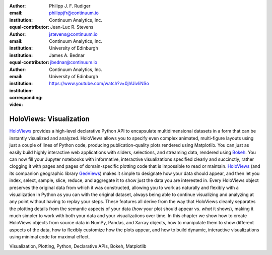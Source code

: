 :author: Philipp J. F. Rudiger
:email: philippjfr@continuum.io
:institution: Continuum Analytics, Inc.
:equal-contributor:

:author: Jean-Luc R. Stevens
:email: jstevens@continuum.io 
:institution: Continuum Analytics, Inc.
:institution: University of Edinburgh
:equal-contributor:

:author: James A. Bednar
:email: jbednar@continuum.io
:institution: Continuum Analytics, Inc.
:institution: University of Edinburgh
:corresponding:

:video: https://www.youtube.com/watch?v=0jhUivliNSo

-------------------------------------------------
HoloViews: Visualization
-------------------------------------------------

.. class:: abstract

   HoloViews_ provides a high-level declarative Python API to
   encapsulate multidimensional datasets in a form that can be
   instantly visualized and analyzed.  HoloViews allows you to specify
   even complex animated, multi-figure layouts using just a couple of
   lines of Python code, producing publication-quality plots rendered
   using Matplotlib.  You can just as easily build highly interactive
   web applications with sliders, selections, and streaming data,
   rendered using Bokeh_. You can now fill your Jupyter notebooks with
   informative, interactive visualizations specified clearly and
   succinctly, rather clogging it with pages and pages of
   domain-specific plotting code that is impossible to read or
   maintain.  HoloViews_ (and its companion geographic library
   GeoViews_) makes it simple to designate how your data should
   appear, and then let you index, select, sample, slice, reduce, and
   aggregate it to show just the data you are interested in.  Every
   HoloViews object preserves the original data from which it was
   constructed, allowing you to work as naturally and flexibly with a
   visualization in Python as you can with the original dataset,
   always being able to continue visualizing and analyzing at any
   point without having to replay your steps.  These features all
   derive from the way that HoloViews cleanly separates the plotting
   details from the semantic aspects of your data (*how* your plot
   should appear vs. *what* it shows), making it much simpler to work
   with both your data and your visualizations over time.  In this
   chapter we show how to create HoloViews objects from source data in
   NumPy, Pandas, and Xarray objects, how to manipulate them
   to show different aspects of the data, how to flexibly customize
   how the plots appear, and how to build dynamic, interactive
   visualizations using minimal code for maximal effect.
   
.. _HoloViews: http://holoviews.org
.. _GeoViews: http://geo.holoviews.org
.. _Matplotlib: http://matplotlib.org
.. _Bokeh: http://bokeh.pydata.org

.. class:: keywords

   Visualization, Plotting, Python, Declarative APIs, Bokeh, Matplotlib
